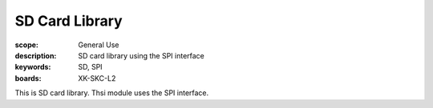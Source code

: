 SD Card Library
================

:scope: General Use
:description: SD card library using the SPI interface
:keywords: SD, SPI
:boards: XK-SKC-L2

This is SD card library. Thsi module uses the SPI interface.
